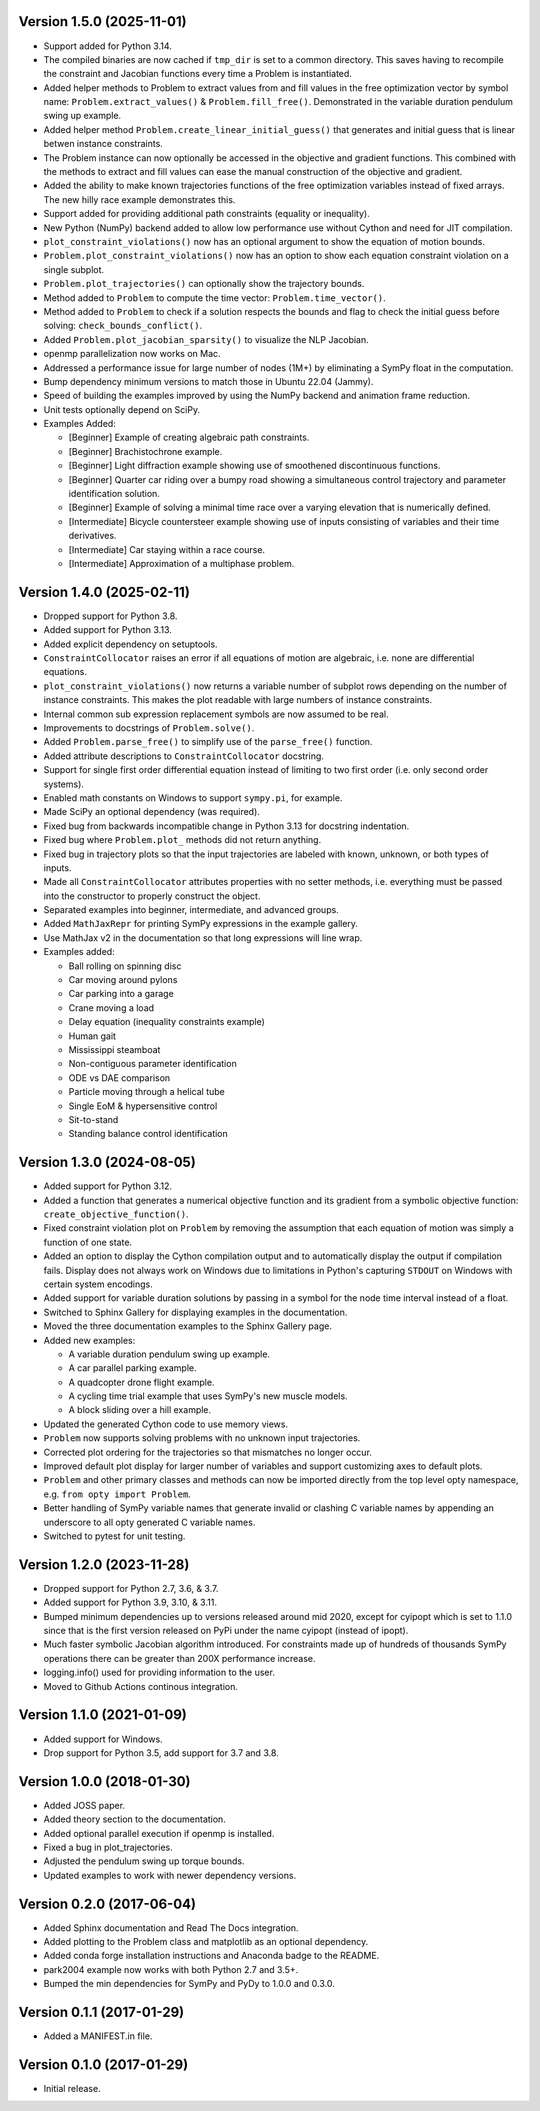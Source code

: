 Version 1.5.0 (2025-11-01)
==========================

- Support added for Python 3.14.
- The compiled binaries are now cached if ``tmp_dir`` is set to a common
  directory. This saves having to recompile the constraint and Jacobian
  functions every time a Problem is instantiated.
- Added helper methods to Problem to extract values from and fill values in the
  free optimization vector by symbol name: ``Problem.extract_values()`` &
  ``Problem.fill_free()``. Demonstrated in the variable duration pendulum swing
  up example.
- Added helper method ``Problem.create_linear_initial_guess()`` that generates
  and initial guess that is linear betwen instance constraints.
- The Problem instance can now optionally be accessed in the objective and
  gradient functions. This combined with the methods to extract and fill values
  can ease the manual construction of the objective and gradient.
- Added the ability to make known trajectories functions of the free
  optimization variables instead of fixed arrays. The new hilly race example
  demonstrates this.
- Support added for providing additional path constraints (equality or
  inequality).
- New Python (NumPy) backend added to allow low performance use without Cython
  and need for JIT compilation.
- ``plot_constraint_violations()`` now has an optional argument to show the
  equation of motion bounds.
- ``Problem.plot_constraint_violations()`` now has an option to show each
  equation constraint violation on a single subplot.
- ``Problem.plot_trajectories()`` can optionally show the trajectory bounds.
- Method added to ``Problem`` to compute the time vector:
  ``Problem.time_vector()``.
- Method added to ``Problem`` to check if a solution respects the bounds and
  flag to check the initial guess before solving: ``check_bounds_conflict()``.
- Added ``Problem.plot_jacobian_sparsity()`` to visualize the NLP Jacobian.
- openmp parallelization now works on Mac.
- Addressed a performance issue for large number of nodes (1M+) by eliminating
  a SymPy float in the computation.
- Bump dependency minimum versions to match those in Ubuntu 22.04 (Jammy).
- Speed of building the examples improved by using the NumPy backend and
  animation frame reduction.
- Unit tests optionally depend on SciPy.
- Examples Added:

  - [Beginner] Example of creating algebraic path constraints.
  - [Beginner] Brachistochrone example.
  - [Beginner] Light diffraction example showing use of smoothened
    discontinuous functions.
  - [Beginner] Quarter car riding over a bumpy road showing a simultaneous control
    trajectory and parameter identification solution.
  - [Beginner] Example of solving a minimal time race over a varying elevation
    that is numerically defined.
  - [Intermediate] Bicycle countersteer example showing use of inputs
    consisting of variables and their time derivatives.
  - [Intermediate] Car staying within a race course.
  - [Intermediate] Approximation of a multiphase problem.

Version 1.4.0 (2025-02-11)
==========================

- Dropped support for Python 3.8.
- Added support for Python 3.13.
- Added explicit dependency on setuptools.
- ``ConstraintCollocator`` raises an error if all equations of motion are
  algebraic, i.e. none are differential equations.
- ``plot_constraint_violations()`` now returns a variable number of subplot
  rows depending on the number of instance constraints. This makes the plot
  readable with large numbers of instance constraints.
- Internal common sub expression replacement symbols are now assumed to be
  real.
- Improvements to docstrings of ``Problem.solve()``.
- Added ``Problem.parse_free()`` to simplify use of the ``parse_free()``
  function.
- Added attribute descriptions to ``ConstraintCollocator`` docstring.
- Support for single first order differential equation instead of limiting to
  two first order (i.e. only second order systems).
- Enabled math constants on Windows to support ``sympy.pi``, for example.
- Made SciPy an optional dependency (was required).
- Fixed bug from backwards incompatible change in Python 3.13 for docstring
  indentation.
- Fixed bug where ``Problem.plot_`` methods did not return anything.
- Fixed bug in trajectory plots so that the input trajectories are labeled with
  known, unknown, or both types of inputs.
- Made all ``ConstraintCollocator`` attributes properties with no setter
  methods, i.e. everything must be passed into the constructor to properly
  construct the object.
- Separated examples into beginner, intermediate, and advanced groups.
- Added ``MathJaxRepr`` for printing SymPy expressions in the example gallery.
- Use MathJax v2 in the documentation so that long expressions will line wrap.
- Examples added:

  - Ball rolling on spinning disc
  - Car moving around pylons
  - Car parking into a garage
  - Crane moving a load
  - Delay equation (inequality constraints example)
  - Human gait
  - Mississippi steamboat
  - Non-contiguous parameter identification
  - ODE vs DAE comparison
  - Particle moving through a helical tube
  - Single EoM & hypersensitive control
  - Sit-to-stand
  - Standing balance control identification

Version 1.3.0 (2024-08-05)
==========================

- Added support for Python 3.12.
- Added a function that generates a numerical objective function and its
  gradient from a symbolic objective function: ``create_objective_function()``.
- Fixed constraint violation plot on ``Problem`` by removing the assumption
  that each equation of motion was simply a function of one state.
- Added an option to display the Cython compilation output and to automatically
  display the output if compilation fails. Display does not always work on
  Windows due to limitations in Python's capturing ``STDOUT`` on Windows with
  certain system encodings.
- Added support for variable duration solutions by passing in a symbol for the
  node time interval instead of a float.
- Switched to Sphinx Gallery for displaying examples in the documentation.
- Moved the three documentation examples to the Sphinx Gallery page.
- Added new examples:

  - A variable duration pendulum swing up example.
  - A car parallel parking example.
  - A quadcopter drone flight example.
  - A cycling time trial example that uses SymPy's new muscle models.
  - A block sliding over a hill example.

- Updated the generated Cython code to use memory views.
- ``Problem`` now supports solving problems with no unknown input trajectories.
- Corrected plot ordering for the trajectories so that mismatches no longer
  occur.
- Improved default plot display for larger number of variables and support
  customizing axes to default plots.
- ``Problem`` and other primary classes and methods can now be imported
  directly from the top level opty namespace, e.g. ``from opty import
  Problem``.
- Better handling of SymPy variable names that generate invalid or clashing C
  variable names by appending an underscore to all opty generated C variable
  names.
- Switched to pytest for unit testing.

Version 1.2.0 (2023-11-28)
==========================

- Dropped support for Python 2.7, 3.6, & 3.7.
- Added support for Python 3.9, 3.10, & 3.11.
- Bumped minimum dependencies up to versions released around mid 2020, except
  for cyipopt which is set to 1.1.0 since that is the first version released on
  PyPi under the name cyipopt (instead of ipopt).
- Much faster symbolic Jacobian algorithm introduced. For constraints made up
  of hundreds of thousands SymPy operations there can be greater than 200X
  performance increase.
- logging.info() used for providing information to the user.
- Moved to Github Actions continous integration.

Version 1.1.0 (2021-01-09)
==========================

- Added support for Windows.
- Drop support for Python 3.5, add support for 3.7 and 3.8.

Version 1.0.0 (2018-01-30)
==========================

- Added JOSS paper.
- Added theory section to the documentation.
- Added optional parallel execution if openmp is installed.
- Fixed a bug in plot_trajectories.
- Adjusted the pendulum swing up torque bounds.
- Updated examples to work with newer dependency versions.

Version 0.2.0 (2017-06-04)
==========================

- Added Sphinx documentation and Read The Docs integration.
- Added plotting to the Problem class and matplotlib as an optional dependency.
- Added conda forge installation instructions and Anaconda badge to the README.
- park2004 example now works with both Python 2.7 and 3.5+.
- Bumped the min dependencies for SymPy and PyDy to 1.0.0 and 0.3.0.

Version 0.1.1 (2017-01-29)
==========================

- Added a MANIFEST.in file.

Version 0.1.0 (2017-01-29)
==========================

- Initial release.
